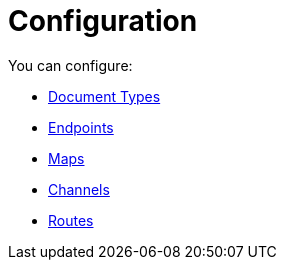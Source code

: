 = Configuration

You can configure:

* link:/portx/document-types[Document Types]
* link:/portx/endpoints[Endpoints]
* link:/portx/maps[Maps]
* link:/portx/channels[Channels]
* link:/portx/routes[Routes]
